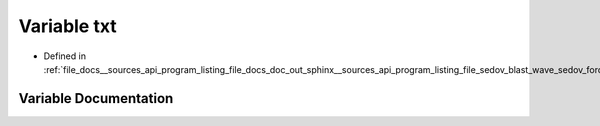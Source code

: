 .. _exhale_variable___sources_2api_2program__listing__file__docs__doc__out__sphinx____sources__api__program__listing028d5ae56dbb9f194709e78df1b30acb_1a03b690a78368fef11c7653fc9d1dd7d7:

Variable txt
============

- Defined in :ref:`file_docs__sources_api_program_listing_file_docs_doc_out_sphinx__sources_api_program_listing_file_sedov_blast_wave_sedov_force.cpp.rst.txt.rst.txt`


Variable Documentation
----------------------


.. doxygenvariable:: txt
   :project: my_project